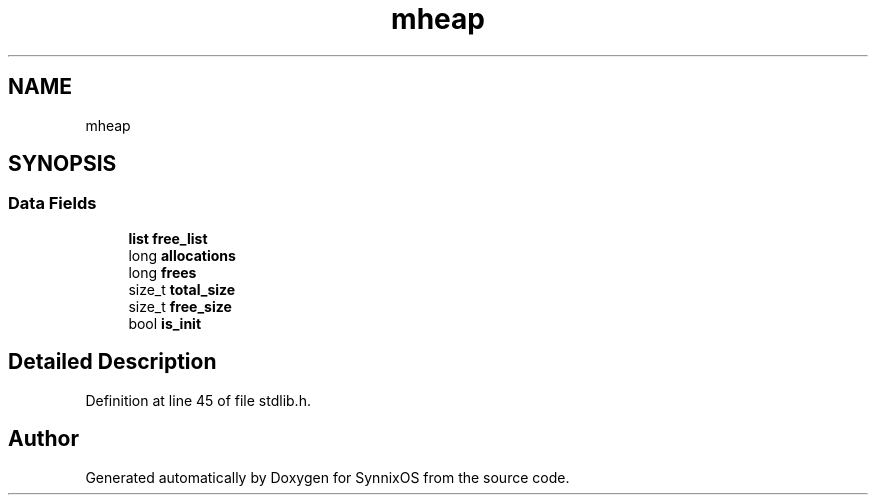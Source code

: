 .TH "mheap" 3 "Sat Jul 24 2021" "SynnixOS" \" -*- nroff -*-
.ad l
.nh
.SH NAME
mheap
.SH SYNOPSIS
.br
.PP
.SS "Data Fields"

.in +1c
.ti -1c
.RI "\fBlist\fP \fBfree_list\fP"
.br
.ti -1c
.RI "long \fBallocations\fP"
.br
.ti -1c
.RI "long \fBfrees\fP"
.br
.ti -1c
.RI "size_t \fBtotal_size\fP"
.br
.ti -1c
.RI "size_t \fBfree_size\fP"
.br
.ti -1c
.RI "bool \fBis_init\fP"
.br
.in -1c
.SH "Detailed Description"
.PP 
Definition at line 45 of file stdlib\&.h\&.

.SH "Author"
.PP 
Generated automatically by Doxygen for SynnixOS from the source code\&.
